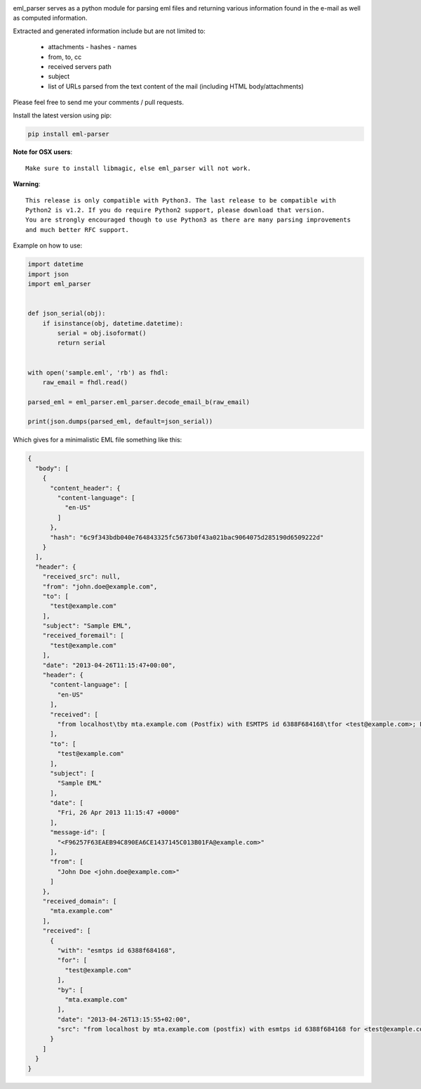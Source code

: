 .. image:: https://codebeat.co/badges/d631cfb2-a7f8-476a-9d2e-58e58db95bc8
   :target: https://codebeat.co/projects/github-com-govcert-lu-eml_parser-master
   :alt: Code Health

.. image:: https://travis-ci.org/GOVCERT-LU/eml_parser.svg?branch=static_types
    :target: https://travis-ci.org/GOVCERT-LU/eml_parser

.. image:: https://readthedocs.org/projects/eml-parser/badge/
   :alt: Documentation Status
   :scale: 100%
   :target: http://eml-parser.readthedocs.io

.. image:: https://badge.fury.io/py/eml-parser.svg
    :target: https://badge.fury.io/py/eml-parser


eml_parser serves as a python module for parsing eml files and returning various
information found in the e-mail as well as computed information.

Extracted and generated information include but are not limited to:

  - attachments
    - hashes
    - names
  - from, to, cc
  - received servers path
  - subject
  - list of URLs parsed from the text content of the mail (including HTML
    body/attachments)

Please feel free to send me your comments / pull requests.

Install the latest version using pip:

.. code-block:: bash

  pip install eml-parser


**Note for OSX users**::

  Make sure to install libmagic, else eml_parser will not work.


**Warning**::

  This release is only compatible with Python3. The last release to be compatible with
  Python2 is v1.2. If you do require Python2 support, please download that version.
  You are strongly encouraged though to use Python3 as there are many parsing improvements
  and much better RFC support.


Example on how to use:

.. code-block:: python

  import datetime
  import json
  import eml_parser


  def json_serial(obj):
      if isinstance(obj, datetime.datetime):
          serial = obj.isoformat()
          return serial


  with open('sample.eml', 'rb') as fhdl:
      raw_email = fhdl.read()

  parsed_eml = eml_parser.eml_parser.decode_email_b(raw_email)

  print(json.dumps(parsed_eml, default=json_serial))


Which gives for a minimalistic EML file something like this:

.. code-block:: json

  {
    "body": [
      {
        "content_header": {
          "content-language": [
            "en-US"
          ]
        },
        "hash": "6c9f343bdb040e764843325fc5673b0f43a021bac9064075d285190d6509222d"
      }
    ],
    "header": {
      "received_src": null,
      "from": "john.doe@example.com",
      "to": [
        "test@example.com"
      ],
      "subject": "Sample EML",
      "received_foremail": [
        "test@example.com"
      ],
      "date": "2013-04-26T11:15:47+00:00",
      "header": {
        "content-language": [
          "en-US"
        ],
        "received": [
          "from localhost\tby mta.example.com (Postfix) with ESMTPS id 6388F684168\tfor <test@example.com>; Fri, 26 Apr 2013 13:15:55 +0200"
        ],
        "to": [
          "test@example.com"
        ],
        "subject": [
          "Sample EML"
        ],
        "date": [
          "Fri, 26 Apr 2013 11:15:47 +0000"
        ],
        "message-id": [
          "<F96257F63EAEB94C890EA6CE1437145C013B01FA@example.com>"
        ],
        "from": [
          "John Doe <john.doe@example.com>"
        ]
      },
      "received_domain": [
        "mta.example.com"
      ],
      "received": [
        {
          "with": "esmtps id 6388f684168",
          "for": [
            "test@example.com"
          ],
          "by": [
            "mta.example.com"
          ],
          "date": "2013-04-26T13:15:55+02:00",
          "src": "from localhost by mta.example.com (postfix) with esmtps id 6388f684168 for <test@example.com>; fri, 26 apr 2013 13:15:55 +0200"
        }
      ]
    }
  }

